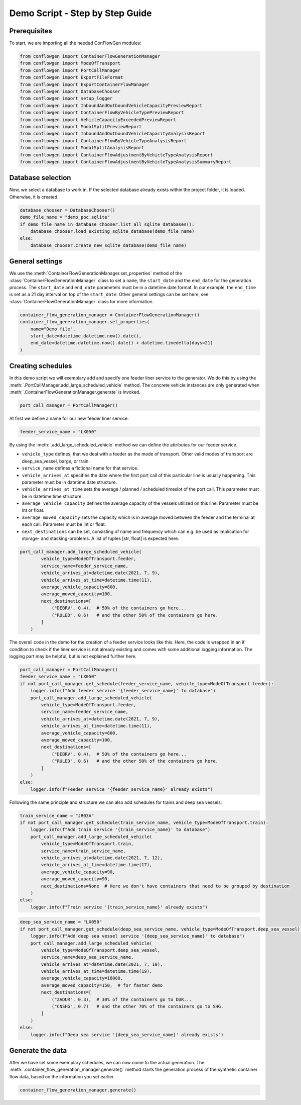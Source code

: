 Demo Script - Step by Step Guide
--------------------------------

.. _prerequisites:

Prerequisites
=============

To start, we are importing all the needed ConFlowGen modules:

.. code-block:: python

    from conflowgen import ContainerFlowGenerationManager
    from conflowgen import ModeOfTransport
    from conflowgen import PortCallManager
    from conflowgen import ExportFileFormat
    from conflowgen import ExportContainerFlowManager
    from conflowgen import DatabaseChooser
    from conflowgen import setup_logger
    from conflowgen import InboundAndOutboundVehicleCapacityPreviewReport
    from conflowgen import ContainerFlowByVehicleTypePreviewReport
    from conflowgen import VehicleCapacityExceededPreviewReport
    from conflowgen import ModalSplitPreviewReport
    from conflowgen import InboundAndOutboundVehicleCapacityAnalysisReport
    from conflowgen import ContainerFlowByVehicleTypeAnalysisReport
    from conflowgen import ModalSplitAnalysisReport
    from conflowgen import ContainerFlowAdjustmentByVehicleTypeAnalysisReport
    from conflowgen import ContainerFlowAdjustmentByVehicleTypeAnalysisSummaryReport


Database selection
==================

Now, we select a database to work in. If the selected database already exists within the project folder, it is loaded. Otherwise, it is created.

.. code-block:: python

    database_chooser = DatabaseChooser()
    demo_file_name = "demo_poc.sqlite"
    if demo_file_name in database_chooser.list_all_sqlite_databases():
        database_chooser.load_existing_sqlite_database(demo_file_name)
    else:
        database_chooser.create_new_sqlite_database(demo_file_name)


General settings
================

We use the :meth:`ContainerFlowGenerationManager.set_properties` method of the :class:`ContainerFlowGenerationManager` class to set a ``name``, the ``start_date`` and the ``end_date`` for the generation process.
The ``start_date`` and ``end_date`` parameters must be in a datetime.date format. In our example, the ``end_time`` is set as a 21 day interval on top of the ``start_date``.
Other general settings can be set here, see :class:`ContainerFlowGenerationManager` class for more information.

.. code-block:: python

    container_flow_generation_manager = ContainerFlowGenerationManager()
    container_flow_generation_manager.set_properties(
        name="Demo file",
        start_date=datetime.datetime.now().date(),
        end_date=datetime.datetime.now().date() + datetime.timedelta(days=21)
    )


Creating schedules
==================

In this demo script we will exemplary add and specify one feeder liner service to the generator. We do this by using the :meth:`.PortCallManager.add_large_scheduled_vehicle` method.
The concrete vehicle instances are only generated when :meth:`.ContainerFlowGenerationManager.generate` is invoked.

.. code-block:: python

    port_call_manager = PortCallManager()

At first we define a name for our new feeder liner service.

.. code-block:: python

    feeder_service_name = "LX050"

By using the :meth:`.add_large_scheduled_vehicle` method we can define the attributes for our feeder service.

* ``vehicle_type`` defines, that we deal with a feeder as the mode of transport. Other valid modes of transport are deep_sea_vessel, barge, or train.
* ``service_name`` defines a fictional name for that service.
* ``vehicle_arrives_at`` specifies the date where the first port call of this particular line is usually happening. This parameter must be in datetime.date structure.
* ``vehicle_arrives_at_time`` sets the average / planned / scheduled timeslot of the port call. This parameter must be in datetime.time structure.
* ``average_vehicle_capacity`` defines the average capacity of the vessels utilized on this line. Parameter must be int or float.
* ``average_moved_capacity`` sets the capacity which is in average moved between the feeder and the terminal at each call. Parameter must be int or float.
* ``next_destinations`` can be set, consisting of name and frequency which can e.g. be used as implication for storage- and stacking-problems. A list of tuples [str, float] is expected here.

.. code-block::

    port_call_manager.add_large_scheduled_vehicle(
            vehicle_type=ModeOfTransport.feeder,
            service_name=feeder_service_name,
            vehicle_arrives_at=datetime.date(2021, 7, 9),
            vehicle_arrives_at_time=datetime.time(11),
            average_vehicle_capacity=800,
            average_moved_capacity=100,
            next_destinations=[
                ("DEBRV", 0.4),  # 50% of the containers go here...
                ("RULED", 0.6)   # and the other 50% of the containers go here.
            ]
        )

The overall code in the demo for the creation of a feeder service looks like this. Here, the code is wrapped in an if condition to check if the liner service is not already existing and comes with some additional logging information. The logging part may be helpful, but is not explained further here.

.. code-block:: python

    port_call_manager = PortCallManager()
    feeder_service_name = "LX050"
    if not port_call_manager.get_schedule(feeder_service_name, vehicle_type=ModeOfTransport.feeder):
        logger.info(f"Add feeder service '{feeder_service_name}' to database")
        port_call_manager.add_large_scheduled_vehicle(
            vehicle_type=ModeOfTransport.feeder,
            service_name=feeder_service_name,
            vehicle_arrives_at=datetime.date(2021, 7, 9),
            vehicle_arrives_at_time=datetime.time(11),
            average_vehicle_capacity=800,
            average_moved_capacity=100,
            next_destinations=[
                ("DEBRV", 0.4),  # 50% of the containers go here...
                ("RULED", 0.6)   # and the other 50% of the containers go here.
            ]
        )
    else:
        logger.info(f"Feeder service '{feeder_service_name}' already exists")

Following the same principle and structure we can also add schedules for trains and deep sea vessels:

.. code-block:: python

    train_service_name = "JR03A"
    if not port_call_manager.get_schedule(train_service_name, vehicle_type=ModeOfTransport.train):
        logger.info(f"Add train service '{train_service_name}' to database")
        port_call_manager.add_large_scheduled_vehicle(
            vehicle_type=ModeOfTransport.train,
            service_name=train_service_name,
            vehicle_arrives_at=datetime.date(2021, 7, 12),
            vehicle_arrives_at_time=datetime.time(17),
            average_vehicle_capacity=90,
            average_moved_capacity=90,
            next_destinations=None  # Here we don't have containers that need to be grouped by destination
        )
    else:
        logger.info(f"Train service '{train_service_name}' already exists")

.. code-block:: python

    deep_sea_service_name = "LX050"
    if not port_call_manager.get_schedule(deep_sea_service_name, vehicle_type=ModeOfTransport.deep_sea_vessel):
        logger.info(f"Add deep sea vessel service '{deep_sea_service_name}' to database")
        port_call_manager.add_large_scheduled_vehicle(
            vehicle_type=ModeOfTransport.deep_sea_vessel,
            service_name=deep_sea_service_name,
            vehicle_arrives_at=datetime.date(2021, 7, 10),
            vehicle_arrives_at_time=datetime.time(19),
            average_vehicle_capacity=16000,
            average_moved_capacity=150,  # for faster demo
            next_destinations=[
                ("ZADUR", 0.3),  # 30% of the containers go to DUR...
                ("CNSHG", 0.7)   # and the other 70% of the containers go to SHG.
            ]
        )
    else:
        logger.info(f"Deep sea service '{deep_sea_service_name}' already exists")

Generate the data
=================

After we have set some exemplary schedules, we can now come to the actual generation.
The :meth:`.container_flow_generation_manager.generate()` method starts the generation process of the synthetic container flow data, based on the information you set earlier.

.. code-block:: python

    container_flow_generation_manager.generate()

